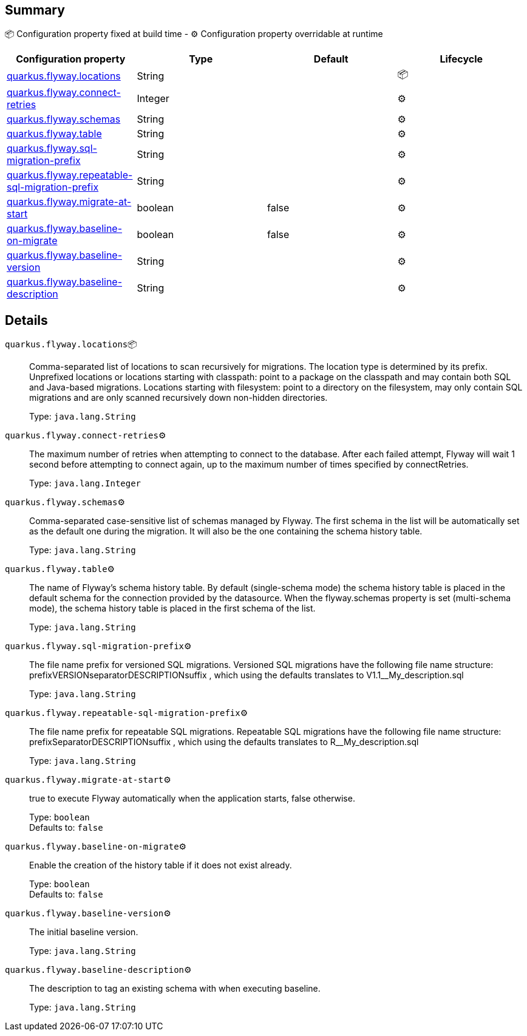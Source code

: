 == Summary

📦 Configuration property fixed at build time - ⚙️️ Configuration property overridable at runtime 
|===
|Configuration property|Type|Default|Lifecycle

|<<quarkus.flyway.locations, quarkus.flyway.locations>>
|String 
|
| 📦

|<<quarkus.flyway.connect-retries, quarkus.flyway.connect-retries>>
|Integer 
|
| ⚙️

|<<quarkus.flyway.schemas, quarkus.flyway.schemas>>
|String 
|
| ⚙️

|<<quarkus.flyway.table, quarkus.flyway.table>>
|String 
|
| ⚙️

|<<quarkus.flyway.sql-migration-prefix, quarkus.flyway.sql-migration-prefix>>
|String 
|
| ⚙️

|<<quarkus.flyway.repeatable-sql-migration-prefix, quarkus.flyway.repeatable-sql-migration-prefix>>
|String 
|
| ⚙️

|<<quarkus.flyway.migrate-at-start, quarkus.flyway.migrate-at-start>>
|boolean 
|false
| ⚙️

|<<quarkus.flyway.baseline-on-migrate, quarkus.flyway.baseline-on-migrate>>
|boolean 
|false
| ⚙️

|<<quarkus.flyway.baseline-version, quarkus.flyway.baseline-version>>
|String 
|
| ⚙️

|<<quarkus.flyway.baseline-description, quarkus.flyway.baseline-description>>
|String 
|
| ⚙️
|===


== Details

[[quarkus.flyway.locations]]
`quarkus.flyway.locations`📦:: Comma-separated list of locations to scan recursively for migrations. The location type is determined by its prefix. Unprefixed locations or locations starting with classpath: point to a package on the classpath and may contain both SQL and Java-based migrations. Locations starting with filesystem: point to a directory on the filesystem, may only contain SQL migrations and are only scanned recursively down non-hidden directories.
+
Type: `java.lang.String` +



[[quarkus.flyway.connect-retries]]
`quarkus.flyway.connect-retries`⚙️:: The maximum number of retries when attempting to connect to the database. After each failed attempt, Flyway will wait 1 second before attempting to connect again, up to the maximum number of times specified by connectRetries.
+
Type: `java.lang.Integer` +



[[quarkus.flyway.schemas]]
`quarkus.flyway.schemas`⚙️:: Comma-separated case-sensitive list of schemas managed by Flyway. The first schema in the list will be automatically set as the default one during the migration. It will also be the one containing the schema history table.
+
Type: `java.lang.String` +



[[quarkus.flyway.table]]
`quarkus.flyway.table`⚙️:: The name of Flyway's schema history table. By default (single-schema mode) the schema history table is placed in the default schema for the connection provided by the datasource. When the flyway.schemas property is set (multi-schema mode), the schema history table is placed in the first schema of the list.
+
Type: `java.lang.String` +



[[quarkus.flyway.sql-migration-prefix]]
`quarkus.flyway.sql-migration-prefix`⚙️:: The file name prefix for versioned SQL migrations. Versioned SQL migrations have the following file name structure: prefixVERSIONseparatorDESCRIPTIONsuffix , which using the defaults translates to V1.1__My_description.sql
+
Type: `java.lang.String` +



[[quarkus.flyway.repeatable-sql-migration-prefix]]
`quarkus.flyway.repeatable-sql-migration-prefix`⚙️:: The file name prefix for repeatable SQL migrations. Repeatable SQL migrations have the following file name structure: prefixSeparatorDESCRIPTIONsuffix , which using the defaults translates to R__My_description.sql
+
Type: `java.lang.String` +



[[quarkus.flyway.migrate-at-start]]
`quarkus.flyway.migrate-at-start`⚙️:: true to execute Flyway automatically when the application starts, false otherwise.
+
Type: `boolean` +
Defaults to: `false` +



[[quarkus.flyway.baseline-on-migrate]]
`quarkus.flyway.baseline-on-migrate`⚙️:: Enable the creation of the history table if it does not exist already.
+
Type: `boolean` +
Defaults to: `false` +



[[quarkus.flyway.baseline-version]]
`quarkus.flyway.baseline-version`⚙️:: The initial baseline version.
+
Type: `java.lang.String` +



[[quarkus.flyway.baseline-description]]
`quarkus.flyway.baseline-description`⚙️:: The description to tag an existing schema with when executing baseline.
+
Type: `java.lang.String` +


